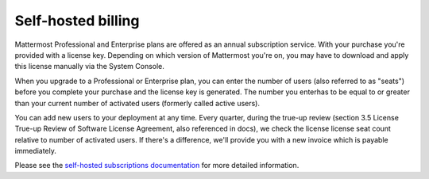 Self-hosted billing
===================

Mattermost Professional and Enterprise plans are offered as an annual subscription service. With your purchase you're provided with a license key. Depending on which version of Mattermost you're on, you may have to download and apply this license manually via the System Console.

When you upgrade to a Professional or Enterprise plan, you can enter the number of users (also referred to as "seats") before you complete your purchase and the license key is generated. The number you enterhas to be equal to or greater than your current number of activated users (formerly called active users).

You can add new users to your deployment at any time. Every quarter, during the true-up review (section 3.5 License True-up Review of Software License Agreement, also referenced in docs), we check the license license seat count relative to number of activated users. If there's a difference, we'll provide you with a new invoice which is payable immediately.

Please see the `self-hosted subscriptions documentation <https://docs.mattermost.com/about/self-hosted-subscriptions.html#buy-a-subscription>`_ for more detailed information.
